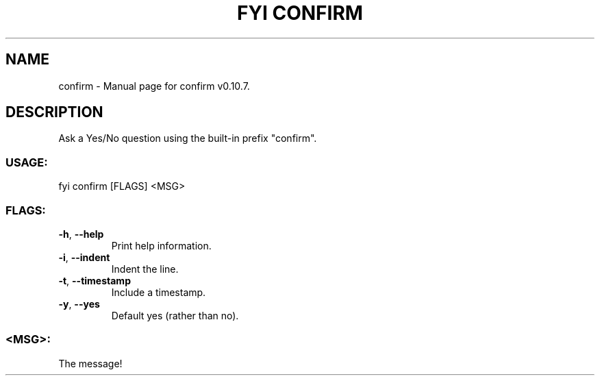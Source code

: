 .TH "FYI CONFIRM" "1" "February 2023" "confirm v0.10.7" "User Commands"
.SH NAME
confirm \- Manual page for confirm v0.10.7.
.SH DESCRIPTION
Ask a Yes/No question using the built\-in prefix "confirm".
.SS USAGE:
.TP
fyi confirm [FLAGS] <MSG>
.SS FLAGS:
.TP
\fB\-h\fR, \fB\-\-help\fR
Print help information.
.TP
\fB\-i\fR, \fB\-\-indent\fR
Indent the line.
.TP
\fB\-t\fR, \fB\-\-timestamp\fR
Include a timestamp.
.TP
\fB\-y\fR, \fB\-\-yes\fR
Default yes (rather than no).
.SS <MSG>:
.TP
The message!

